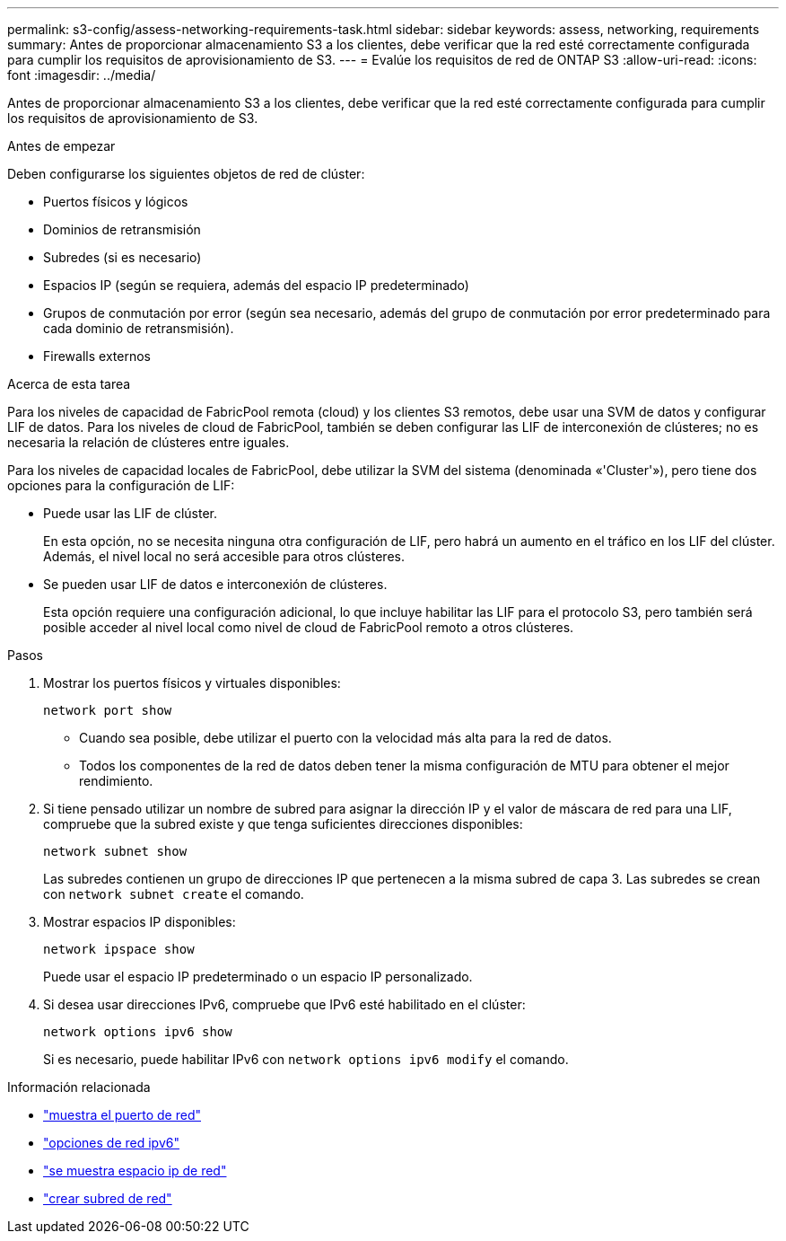 ---
permalink: s3-config/assess-networking-requirements-task.html 
sidebar: sidebar 
keywords: assess, networking, requirements 
summary: Antes de proporcionar almacenamiento S3 a los clientes, debe verificar que la red esté correctamente configurada para cumplir los requisitos de aprovisionamiento de S3. 
---
= Evalúe los requisitos de red de ONTAP S3
:allow-uri-read: 
:icons: font
:imagesdir: ../media/


[role="lead"]
Antes de proporcionar almacenamiento S3 a los clientes, debe verificar que la red esté correctamente configurada para cumplir los requisitos de aprovisionamiento de S3.

.Antes de empezar
Deben configurarse los siguientes objetos de red de clúster:

* Puertos físicos y lógicos
* Dominios de retransmisión
* Subredes (si es necesario)
* Espacios IP (según se requiera, además del espacio IP predeterminado)
* Grupos de conmutación por error (según sea necesario, además del grupo de conmutación por error predeterminado para cada dominio de retransmisión).
* Firewalls externos


.Acerca de esta tarea
Para los niveles de capacidad de FabricPool remota (cloud) y los clientes S3 remotos, debe usar una SVM de datos y configurar LIF de datos. Para los niveles de cloud de FabricPool, también se deben configurar las LIF de interconexión de clústeres; no es necesaria la relación de clústeres entre iguales.

Para los niveles de capacidad locales de FabricPool, debe utilizar la SVM del sistema (denominada «'Cluster'»), pero tiene dos opciones para la configuración de LIF:

* Puede usar las LIF de clúster.
+
En esta opción, no se necesita ninguna otra configuración de LIF, pero habrá un aumento en el tráfico en los LIF del clúster. Además, el nivel local no será accesible para otros clústeres.

* Se pueden usar LIF de datos e interconexión de clústeres.
+
Esta opción requiere una configuración adicional, lo que incluye habilitar las LIF para el protocolo S3, pero también será posible acceder al nivel local como nivel de cloud de FabricPool remoto a otros clústeres.



.Pasos
. Mostrar los puertos físicos y virtuales disponibles:
+
`network port show`

+
** Cuando sea posible, debe utilizar el puerto con la velocidad más alta para la red de datos.
** Todos los componentes de la red de datos deben tener la misma configuración de MTU para obtener el mejor rendimiento.


. Si tiene pensado utilizar un nombre de subred para asignar la dirección IP y el valor de máscara de red para una LIF, compruebe que la subred existe y que tenga suficientes direcciones disponibles:
+
`network subnet show`

+
Las subredes contienen un grupo de direcciones IP que pertenecen a la misma subred de capa 3. Las subredes se crean con `network subnet create` el comando.

. Mostrar espacios IP disponibles:
+
`network ipspace show`

+
Puede usar el espacio IP predeterminado o un espacio IP personalizado.

. Si desea usar direcciones IPv6, compruebe que IPv6 esté habilitado en el clúster:
+
`network options ipv6 show`

+
Si es necesario, puede habilitar IPv6 con `network options ipv6 modify` el comando.



.Información relacionada
* link:https://docs.netapp.com/us-en/ontap-cli/network-port-show.html["muestra el puerto de red"^]
* link:https://docs.netapp.com/us-en/ontap-cli/search.html?q=network+options+ipv6["opciones de red ipv6"^]
* link:https://docs.netapp.com/us-en/ontap-cli/network-ipspace-show.html["se muestra espacio ip de red"^]
* link:https://docs.netapp.com/us-en/ontap-cli/network-subnet-create.html["crear subred de red"^]

